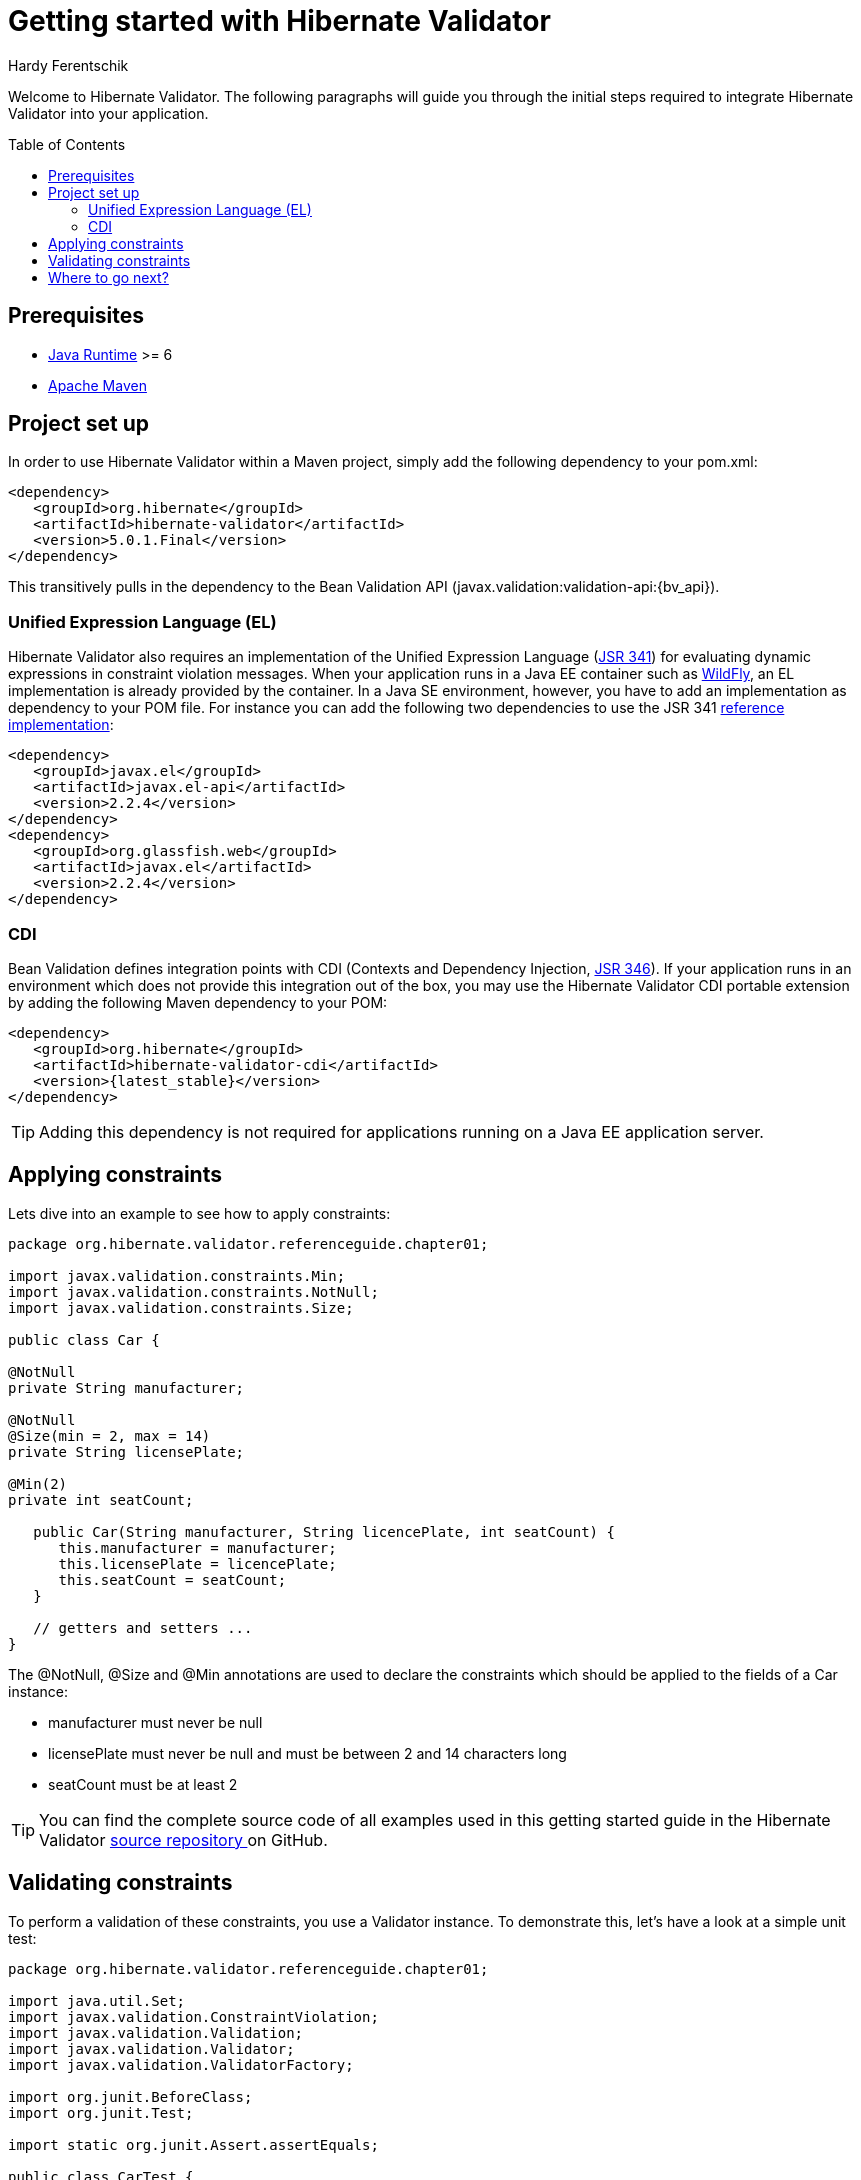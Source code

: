 = Getting started with Hibernate Validator
Hardy Ferentschik
:awestruct-layout: project-frame
:awestruct-project: validator
:toc:
:toc-placement: preamble
:latest_stable: 5.0.1.Final
:bv_api: 1.1.0.Final

Welcome to Hibernate Validator.
The following paragraphs will guide you through the initial steps required to integrate
Hibernate Validator into your application.

== Prerequisites

* http://www.oracle.com/technetwork/java/index.html[Java Runtime] &gt;= 6
* http://maven.apache.org[Apache Maven]

== Project set up

In order to use Hibernate Validator within a Maven project, simply add the following dependency to
your +pom.xml+:

====
[source,xml]
[subs="verbatim,attributes"]
----
<dependency>
   <groupId>org.hibernate</groupId>
   <artifactId>hibernate-validator</artifactId>
   <version>{latest_stable}</version>
</dependency>
----

====
This transitively pulls in the dependency to the Bean Validation API
(+javax.validation:validation-api:{bv_api}+).

=== Unified Expression Language (EL)

Hibernate Validator also requires an implementation of the Unified Expression Language
(http://jcp.org/en/jsr/detail?id=341[JSR 341]) for evaluating dynamic expressions in constraint
violation messages.
When your application runs in a Java EE container such as http://wildfly.org/[WildFly], an EL implementation is already
provided by the container.
In a Java SE environment, however, you have to add an implementation as dependency to your POM file.
For instance you can add the following two dependencies to use the JSR 341
http://uel.java.net/[reference implementation]:

====
[source,xml]
----
<dependency>
   <groupId>javax.el</groupId>
   <artifactId>javax.el-api</artifactId>
   <version>2.2.4</version>
</dependency>
<dependency>
   <groupId>org.glassfish.web</groupId>
   <artifactId>javax.el</artifactId>
   <version>2.2.4</version>
</dependency>
----

====

=== CDI

Bean Validation defines integration points with CDI (Contexts and Dependency Injection,
http://jcp.org/en/jsr/detail?id=346[JSR 346]). If your application runs in
an environment which does not provide this integration out of the box, you may use the Hibernate
Validator CDI portable extension by adding the following Maven dependency to your POM:

====
[source,xml]
----
<dependency>
   <groupId>org.hibernate</groupId>
   <artifactId>hibernate-validator-cdi</artifactId>
   <version>{latest_stable}</version>
</dependency>
----
====

[TIP]
====
Adding this dependency is not required for applications running on a Java EE application server.
====

== Applying constraints

Lets dive into an example to see how to apply constraints:

====
[source,java]
----
package org.hibernate.validator.referenceguide.chapter01;

import javax.validation.constraints.Min;
import javax.validation.constraints.NotNull;
import javax.validation.constraints.Size;

public class Car {

@NotNull
private String manufacturer;

@NotNull
@Size(min = 2, max = 14)
private String licensePlate;

@Min(2)
private int seatCount;

   public Car(String manufacturer, String licencePlate, int seatCount) {
      this.manufacturer = manufacturer;
      this.licensePlate = licencePlate;
      this.seatCount = seatCount;
   }

   // getters and setters ...
}

----

====
The +@NotNull+, +@Size+ and +@Min+ annotations are used to declare the constraints which should be
applied to the fields of a +Car+ instance:

*  manufacturer must never be +null+
*  licensePlate must never be +null+ and must be between 2 and 14 characters long
*  seatCount must be at least 2


[TIP]
====
You can find the complete source code of all examples used in this getting started guide in the
Hibernate Validator https://github.com/hibernate/hibernate-validator/tree/master/documentation/src/test[ source repository ]
on GitHub.
====

== Validating constraints

To perform a validation of these constraints, you use a Validator instance. To demonstrate this,
let's have a look at a simple unit test:

====
[source,java]
----
package org.hibernate.validator.referenceguide.chapter01;

import java.util.Set;
import javax.validation.ConstraintViolation;
import javax.validation.Validation;
import javax.validation.Validator;
import javax.validation.ValidatorFactory;

import org.junit.BeforeClass;
import org.junit.Test;

import static org.junit.Assert.assertEquals;

public class CarTest {

private static Validator validator;

   @BeforeClass
   public static void setUp() {
      ValidatorFactory factory = Validation.buildDefaultValidatorFactory();
      validator = factory.getValidator();
   }

   @Test
   public void manufacturerIsNull() {
      Car car = new Car( null, "DD-AB-123", 4 );

      Set<ConstraintViolation<Car>> constraintViolations =
      validator.validate( car );

      assertEquals( 1, constraintViolations.size() );
      assertEquals(
         "may not be null",
         constraintViolations.iterator().next().getMessage()
      );
   }

   @Test
   public void licensePlateTooShort() {
      Car car = new Car( "Morris", "D", 4 );

      Set<ConstraintViolation<Car>> constraintViolations =
      validator.validate( car );

      assertEquals( 1, constraintViolations.size() );
      assertEquals(
         "size must be between 2 and 14",
         constraintViolations.iterator().next().getMessage()
      );
   }

   @Test
   public void seatCountTooLow() {
      Car car = new Car( "Morris", "DD-AB-123", 1 );

      Set<ConstraintViolation<Car>> constraintViolations =
      validator.validate( car );

      assertEquals( 1, constraintViolations.size() );
      assertEquals(
         "must be greater than or equal to 2",
         constraintViolations.iterator().next().getMessage()
      );
   }

   @Test
   public void carIsValid() {
      Car car = new Car( "Morris", "DD-AB-123", 2 );

      Set<ConstraintViolation<Car>> constraintViolations =
      validator.validate( car );

      assertEquals( 0, constraintViolations.size() );
   }
}

----

====
In the +setUp()+ method a +Validator+ instance is retrieved from the +ValidatorFactory+. +Validator+
instances are thread-safe and may be reused multiple times.

The +validate()+ method returns a set of +ConstraintViolation+ instances, which you can iterate
in order to see which validation errors occurred.
The first three test methods show some expected constraint violations:


* The +@NotNull+ constraint on +manufacturer+ is violated in +manufacturerIsNull()+
* The +@Size+ constraint on +licensePlate+ is violated in +licensePlateTooShort()+
* The +@Min+ constraint on +seatCount+ is violated in +seatCountTooLow()+

If the object validates successfully, +validate()+ returns an empty set as you can see in +carIsValid()+.

Note that only classes from the package +javax.validation+ are used.
These are provided from the Bean Validation API.
No classes from Hibernate Validator are directly referenced, resulting in portable code.

[TIP]
====
The above unit test makes use of the +Validator+ instance directly. Many frameworks, however, offer
integration with Bean Validation out of the box, e.g. JPA and JSF. In this case it is enough to annotate
you POJOs with constraint annotations. Validation will occur automatically at the appropriate
life cycle phase of the used technology. Refer to the
http://docs.jboss.org/hibernate/stable/validator/reference/en-US/html_single/#validator-integration[reference guide]
for more information.
====

== Where to go next?

That concludes the 5 minute tour through the world of Hibernate Validator and Bean Validation.
If you want a more complete introduction, it is recommended to read the Hibernate Validator
http://docs.jboss.org/hibernate/stable/validator/reference/en-US/html_single[reference guide].
